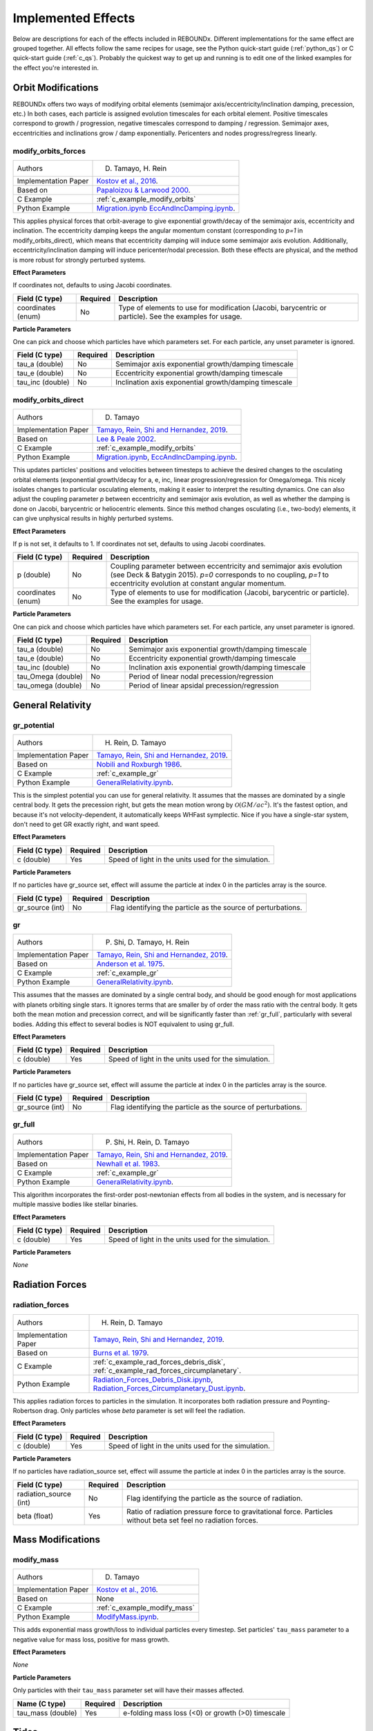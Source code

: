 .. _effects:

Implemented Effects
===================

Below are descriptions for each of the effects included in REBOUNDx.
Different implementations for the same effect are grouped together.
All effects follow the same recipes for usage, see the Python quick-start guide (:ref:`python_qs`) or C quick-start guide (:ref:`c_qs`).
Probably the quickest way to get up and running is to edit one of the linked examples for the effect you're interested in.

Orbit Modifications
^^^^^^^^^^^^^^^^^^^
REBOUNDx offers two ways of modifying orbital elements (semimajor axis/eccentricity/inclination damping, precession, etc.)
In both cases, each particle is assigned evolution timescales for each orbital element.  
Positive timescales correspond to growth / progression, negative timescales correspond to damping / regression.  
Semimajor axes, eccentricities and inclinations grow / damp exponentially.  
Pericenters and nodes progress/regress linearly.

.. _modify_orbits_forces:

modify_orbits_forces
********************

======================= ===============================================
Authors                 D. Tamayo, H. Rein
Implementation Paper    `Kostov et al., 2016 <https://ui.adsabs.harvard.edu/abs/2016ApJ...832..183K/abstract>`_.
Based on                `Papaloizou & Larwood 2000 <http://labs.adsabs.harvard.edu/adsabs/abs/2000MNRAS.315..823P/>`_.
C Example               :ref:`c_example_modify_orbits`
Python Example          `Migration.ipynb <https://github.com/dtamayo/reboundx/blob/master/ipython_examples/Migration.ipynb>`_
                        `EccAndIncDamping.ipynb <https://github.com/dtamayo/reboundx/blob/master/ipython_examples/EccAndIncDamping.ipynb>`_.
======================= ===============================================

This applies physical forces that orbit-average to give exponential growth/decay of the semimajor axis, eccentricity and inclination.
The eccentricity damping keeps the angular momentum constant (corresponding to `p=1` in modify_orbits_direct), which means that eccentricity damping will induce some semimajor axis evolution.
Additionally, eccentricity/inclination damping will induce pericenter/nodal precession.
Both these effects are physical, and the method is more robust for strongly perturbed systems.

**Effect Parameters**

If coordinates not, defaults to using Jacobi coordinates.

============================ =========== ==================================================================
Field (C type)               Required    Description
============================ =========== ==================================================================
coordinates (enum)           No          Type of elements to use for modification (Jacobi, barycentric or particle).
                                         See the examples for usage.
============================ =========== ==================================================================

**Particle Parameters**

One can pick and choose which particles have which parameters set.  
For each particle, any unset parameter is ignored.

============================ =========== ==================================================================
Field (C type)               Required    Description
============================ =========== ==================================================================
tau_a (double)               No          Semimajor axis exponential growth/damping timescale
tau_e (double)               No          Eccentricity exponential growth/damping timescale
tau_inc (double)             No          Inclination axis exponential growth/damping timescale
============================ =========== ==================================================================


.. _modify_orbits_direct:

modify_orbits_direct
********************

======================= ===============================================
Authors                 D. Tamayo
Implementation Paper    `Tamayo, Rein, Shi and Hernandez, 2019 <https://ui.adsabs.harvard.edu/abs/2020MNRAS.491.2885T/abstract>`_. 
Based on                `Lee & Peale 2002 <http://labs.adsabs.harvard.edu/adsabs/abs/2002ApJ...567..596L/>`_. 
C Example               :ref:`c_example_modify_orbits`
Python Example          `Migration.ipynb <https://github.com/dtamayo/reboundx/blob/master/ipython_examples/Migration.ipynb>`_,
                        `EccAndIncDamping.ipynb <https://github.com/dtamayo/reboundx/blob/master/ipython_examples/EccAndIncDamping.ipynb>`_.
======================= ===============================================

This updates particles' positions and velocities between timesteps to achieve the desired changes to the osculating orbital elements (exponential growth/decay for a, e, inc, linear progression/regression for Omega/omega.
This nicely isolates changes to particular osculating elements, making it easier to interpret the resulting dynamics.  
One can also adjust the coupling parameter `p` between eccentricity and semimajor axis evolution, as well as whether the damping is done on Jacobi, barycentric or heliocentric elements.
Since this method changes osculating (i.e., two-body) elements, it can give unphysical results in highly perturbed systems.

**Effect Parameters**

If p is not set, it defaults to 1.  If coordinates not set, defaults to using Jacobi coordinates.

============================ =========== ==================================================================
Field (C type)               Required    Description
============================ =========== ==================================================================
p (double)                   No          Coupling parameter between eccentricity and semimajor axis evolution
                                         (see Deck & Batygin 2015). `p=0` corresponds to no coupling, `p=1` to
                                         eccentricity evolution at constant angular momentum.
coordinates (enum)           No          Type of elements to use for modification (Jacobi, barycentric or particle).
                                         See the examples for usage.
============================ =========== ==================================================================

**Particle Parameters**

One can pick and choose which particles have which parameters set.  
For each particle, any unset parameter is ignored.

============================ =========== ==================================================================
Field (C type)               Required    Description
============================ =========== ==================================================================
tau_a (double)               No          Semimajor axis exponential growth/damping timescale
tau_e (double)               No          Eccentricity exponential growth/damping timescale
tau_inc (double)             No          Inclination axis exponential growth/damping timescale
tau_Omega (double)           No          Period of linear nodal precession/regression
tau_omega (double)           No          Period of linear apsidal precession/regression
============================ =========== ==================================================================


General Relativity
^^^^^^^^^^^^^^^^^^

.. _gr_potential:

gr_potential
************

======================= ===============================================
Authors                 H. Rein, D. Tamayo
Implementation Paper    `Tamayo, Rein, Shi and Hernandez, 2019 <https://ui.adsabs.harvard.edu/abs/2020MNRAS.491.2885T/abstract>`_.
Based on                `Nobili and Roxburgh 1986 <http://labs.adsabs.harvard.edu/adsabs/abs/1986IAUS..114..105N/>`_.
C Example               :ref:`c_example_gr`
Python Example          `GeneralRelativity.ipynb <https://github.com/dtamayo/reboundx/blob/master/ipython_examples/GeneralRelativity.ipynb>`_.
======================= ===============================================

This is the simplest potential you can use for general relativity.
It assumes that the masses are dominated by a single central body.
It gets the precession right, but gets the mean motion wrong by :math:`\mathcal{O}(GM/ac^2)`.  
It's the fastest option, and because it's not velocity-dependent, it automatically keeps WHFast symplectic.  
Nice if you have a single-star system, don't need to get GR exactly right, and want speed.

**Effect Parameters**

============================ =========== ==================================================================
Field (C type)               Required    Description
============================ =========== ==================================================================
c (double)                   Yes         Speed of light in the units used for the simulation.
============================ =========== ==================================================================

**Particle Parameters**

If no particles have gr_source set, effect will assume the particle at index 0 in the particles array is the source.

============================ =========== ==================================================================
Field (C type)               Required    Description
============================ =========== ==================================================================
gr_source (int)              No          Flag identifying the particle as the source of perturbations.
============================ =========== ==================================================================


.. _gr:

gr
**

======================= ===============================================
Authors                 P. Shi, D. Tamayo, H. Rein
Implementation Paper    `Tamayo, Rein, Shi and Hernandez, 2019 <https://ui.adsabs.harvard.edu/abs/2020MNRAS.491.2885T/abstract>`_.
Based on                `Anderson et al. 1975 <http://labs.adsabs.harvard.edu/adsabs/abs/1975ApJ...200..221A/>`_.
C Example               :ref:`c_example_gr`
Python Example          `GeneralRelativity.ipynb <https://github.com/dtamayo/reboundx/blob/master/ipython_examples/GeneralRelativity.ipynb>`_.
======================= ===============================================

This assumes that the masses are dominated by a single central body, and should be good enough for most applications with planets orbiting single stars.
It ignores terms that are smaller by of order the mass ratio with the central body.
It gets both the mean motion and precession correct, and will be significantly faster than :ref:`gr_full`, particularly with several bodies.
Adding this effect to several bodies is NOT equivalent to using gr_full.

**Effect Parameters**

============================ =========== ==================================================================
Field (C type)               Required    Description
============================ =========== ==================================================================
c (double)                   Yes         Speed of light in the units used for the simulation.
============================ =========== ==================================================================

**Particle Parameters**

If no particles have gr_source set, effect will assume the particle at index 0 in the particles array is the source.

============================ =========== ==================================================================
Field (C type)               Required    Description
============================ =========== ==================================================================
gr_source (int)              No          Flag identifying the particle as the source of perturbations.
============================ =========== ==================================================================


.. _gr_full:

gr_full
*******

======================= ===============================================
Authors                 P. Shi, H. Rein, D. Tamayo
Implementation Paper    `Tamayo, Rein, Shi and Hernandez, 2019 <https://ui.adsabs.harvard.edu/abs/2020MNRAS.491.2885T/abstract>`_.
Based on                `Newhall et al. 1983 <http://labs.adsabs.harvard.edu/adsabs/abs/1983A%26A...125..150N/>`_.
C Example               :ref:`c_example_gr`
Python Example          `GeneralRelativity.ipynb <https://github.com/dtamayo/reboundx/blob/master/ipython_examples/GeneralRelativity.ipynb>`_.
======================= ===============================================

This algorithm incorporates the first-order post-newtonian effects from all bodies in the system, and is necessary for multiple massive bodies like stellar binaries.

**Effect Parameters**

============================ =========== ==================================================================
Field (C type)               Required    Description
============================ =========== ==================================================================
c (double)                   Yes         Speed of light in the units used for the simulation.
============================ =========== ==================================================================

**Particle Parameters**

*None*

Radiation Forces
^^^^^^^^^^^^^^^^

.. _radiation_forces:

radiation_forces
****************

======================= ===============================================
Authors                 H. Rein, D. Tamayo
Implementation Paper    `Tamayo, Rein, Shi and Hernandez, 2019 <https://ui.adsabs.harvard.edu/abs/2020MNRAS.491.2885T/abstract>`_.
Based on                `Burns et al. 1979 <http://labs.adsabs.harvard.edu/adsabs/abs/1979Icar...40....1B/>`_.
C Example               :ref:`c_example_rad_forces_debris_disk`, :ref:`c_example_rad_forces_circumplanetary`.
Python Example          `Radiation_Forces_Debris_Disk.ipynb <https://github.com/dtamayo/reboundx/blob/master/ipython_examples/Radiation_Forces_Debris_Disk.ipynb>`_,
                        `Radiation_Forces_Circumplanetary_Dust.ipynb <https://github.com/dtamayo/reboundx/blob/master/ipython_examples/Radiation_Forces_Circumplanetary_Dust.ipynb>`_.
======================= ===============================================

This applies radiation forces to particles in the simulation.  
It incorporates both radiation pressure and Poynting-Robertson drag.
Only particles whose `beta` parameter is set will feel the radiation.  

**Effect Parameters**

============================ =========== ==================================================================
Field (C type)               Required    Description
============================ =========== ==================================================================
c (double)                   Yes         Speed of light in the units used for the simulation.
============================ =========== ==================================================================

**Particle Parameters**

If no particles have radiation_source set, effect will assume the particle at index 0 in the particles array is the source.

============================ =========== ==================================================================
Field (C type)               Required    Description
============================ =========== ==================================================================
radiation_source (int)       No          Flag identifying the particle as the source of radiation.
beta (float)                 Yes         Ratio of radiation pressure force to gravitational force. Particles without beta set feel no radiation forces.
============================ =========== ==================================================================


Mass Modifications
^^^^^^^^^^^^^^^^^^

.. _modify_mass:

modify_mass
***********

======================= ===============================================
Authors                 D. Tamayo
Implementation Paper    `Kostov et al., 2016 <https://ui.adsabs.harvard.edu/abs/2016ApJ...832..183K/abstract>`_.
Based on                None
C Example               :ref:`c_example_modify_mass`
Python Example          `ModifyMass.ipynb <https://github.com/dtamayo/reboundx/blob/master/ipython_examples/ModifyMass.ipynb>`_.
======================= ===============================================

This adds exponential mass growth/loss to individual particles every timestep.
Set particles' ``tau_mass`` parameter to a negative value for mass loss, positive for mass growth.

**Effect Parameters**

*None*

**Particle Parameters**

Only particles with their ``tau_mass`` parameter set will have their masses affected.

============================ =========== =======================================================
Name (C type)                Required    Description
============================ =========== =======================================================
tau_mass (double)            Yes         e-folding mass loss (<0) or growth (>0) timescale    
============================ =========== =======================================================


Tides
^^^^^^^^^^^^^^^^^^

.. _tides_constant_time_lag:

tides_constant_time_lag
***********************

======================= ===============================================
Authors                 Stanley A. Baronett, D. Tamayo, Noah Ferich
Implementation Paper    Baronett et al., in prep.
Based on                `Hut 1981 <https://ui.adsabs.harvard.edu/#abs/1981A&A....99..126H/abstract>`_, `Bolmont et al., 2015 <https://ui.adsabs.harvard.edu/abs/2015A%26A...583A.116B/abstract>`_.
C Example               :ref:`c_example_tides_constant_time_lag`.
Python Example          `TidesConstantTimeLag.ipynb <https://github.com/dtamayo/reboundx/blob/master/ipython_examples/TidesConstantTimeLag.ipynb>`_.
======================= ===============================================

This adds constant time lag tidal interactions between orbiting bodies in the simulation and the primary, both from tides raised on the primary and on the other bodies.
In all cases, we need to set masses for all the particles that will feel these tidal forces. After that, we can choose to include tides raised on the primary, on the "planets", or both, by setting the respective bodies' physical radius particles[i].r, k1 (apsidal motion constant, half the tidal Love number), constant time lag tau, and rotation rate Omega. See Hut (1981) and Bolmont et al. 2015 above.

If tau is not set, it will default to zero and yield the conservative piece of the tidal potential.

**Effect Parameters**

None

**Particle Parameters**

============================ =========== ==================================================================
Field (C type)               Required    Description
============================ =========== ==================================================================
particles[i].r (float)       Yes         Physical radius (required for contribution from tides raised on the body).
tctl_k1 (float)                   Yes         Apsidal motion constant (half the tidal Love number k2).
tctl_tau (float)                  No          Constant time lag. If not set will default to 0 and give conservative tidal potential
Omega (float)                No          Rotation rate. If not set will default to 0
============================ =========== ==================================================================


Central Force
^^^^^^^^^^^^^^^^^^

.. _central_force:

central_force
*************

======================= ===============================================
Authors                 D. Tamayo
Implementation Paper    `Tamayo, Rein, Shi and Hernandez, 2019 <https://ui.adsabs.harvard.edu/abs/2020MNRAS.491.2885T/abstract>`_.
Based on                None
C Example               :ref:`c_example_central_force`
Python Example          `CentralForce.ipynb <https://github.com/dtamayo/reboundx/blob/master/ipython_examples/CentralForce.ipynb>`_.
======================= ===============================================

Adds a general central acceleration of the form a=Acentral*r^gammacentral, outward along the direction from a central particle to the body.
Effect is turned on by adding Acentral and gammacentral parameters to a particle, which will act as the central body for the effect,
and will act on all other particles.

**Effect Parameters**

None

**Particle Parameters**

============================ =========== ==================================================================
Field (C type)               Required    Description
============================ =========== ==================================================================
Acentral (double)             Yes         Normalization for central acceleration.
gammacentral (double)         Yes         Power index for central acceleration.
============================ =========== ==================================================================


Gravity Fields
^^^^^^^^^^^^^^^^^^

.. _gravitational_harmonics:

gravitational_harmonics
***********************

======================= ===============================================
Authors                 D. Tamayo
Implementation Paper    `Tamayo, Rein, Shi and Hernandez, 2019 <https://ui.adsabs.harvard.edu/abs/2020MNRAS.491.2885T/abstract>`_. 
Based on                None
C Example               :ref:`c_example_J2`
Python Example          `J2.ipynb <https://github.com/dtamayo/reboundx/blob/master/ipython_examples/J2.ipynb>`_.
======================= ===============================================

Adds azimuthally symmetric gravitational harmonics (J2, J4) to bodies in the simulation. Current implementation assumes everything is planar, i.e. spin pole of body aligned with z axis of simulation.

**Effect Parameters**

None

**Particle Parameters**

============================ =========== ==================================================================
Field (C type)               Required    Description
============================ =========== ==================================================================
J2 (double)                  No          J2 coefficient
J4 (double)                  No          J4 coefficient
R_eq (double)                No          Equatorial radius of nonspherical body used for calculating Jn harmonics
============================ =========== ==================================================================


Integration Steppers
^^^^^^^^^^^^^^^^^^^^

These are wrapper functions to taking steps with several of REBOUND's integrators in order to build custom splitting schemes.

.. _steppers:

steppers
********

======================= ===============================================
Authors                 D. Tamayo, H. Rein
Implementation Paper    `Tamayo, Rein, Shi and Hernandez, 2019 <https://ui.adsabs.harvard.edu/abs/2020MNRAS.491.2885T/abstract>`_.
Based on                `Rein and Liu, 2012 <https://ui.adsabs.harvard.edu/abs/2012A%26A...537A.128R/abstract>`_.
C Example               None
Python Example          `CustomSplittingIntegrationSchemes.ipynb <https://github.com/dtamayo/reboundx/blob/master/ipython_examples/CustomSplittingIntegrationSchemes.ipynb>`_.
======================= ===============================================

These are wrapper functions to taking steps with several of REBOUND's integrators in order to build custom splitting schemes.

**Effect Parameters**

None

**Particle Parameters**

None


Miscellaneous Utilities
^^^^^^^^^^^^^^^^^^^^^^^

.. _track_min_distance:

track_min_distance
******************

======================= ===============================================
Authors                 D. Tamayo
Implementation Paper    `Tamayo, Rein, Shi and Hernandez, 2019 <https://ui.adsabs.harvard.edu/abs/2020MNRAS.491.2885T/abstract>`_.
Based on                None
C Example               :ref:`c_example_track_min_distance`
Python Example          `TrackMinDistance.ipynb <https://github.com/dtamayo/reboundx/blob/master/ipython_examples/TrackMinDistance.ipynb>`_.
======================= ===============================================

For a given particle, this keeps track of that particle's minimum distance from another body in the simulation.  User
should add parameters to the particular particle whose distance should be tracked.

**Effect Parameters**

*None*

**Particle Parameters**

Only particles with their ``min_distance`` parameter set initially will track their minimum distance. The effect will
update this parameter when the particle gets closer than the value of ``min_distance``, so the user has to set it
initially.  By default distance is measured from sim->particles[0], but you can specify a different particle by setting
the ``min_distance_from`` parameter to the hash of the target particle.

================================ =========== =======================================================
Name (C type)                    Required    Description
================================ =========== =======================================================
min_distance (double)            Yes         Particle's miminimum distance.
min_distance_from (uint32)       No          Hash for particle from which to measure distance
min_distance_orbit (reb_orbit)   No          Parameter to store orbital elements at moment corresponding to min_distance (heliocentric)
================================ =========== =======================================================


